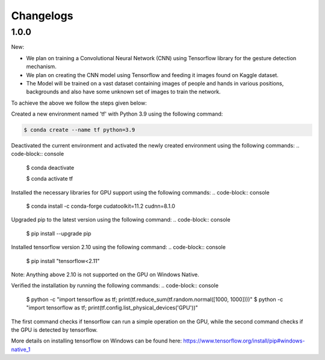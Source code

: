 Changelogs
=============

1.0.0
-------
New:

- We plan on training a Convolutional Neural Network (CNN) using Tensorflow library for the gesture detection mechanism.
- We plan on creating the CNN model using Tensorflow and feeding it images found on Kaggle dataset.
- The Model will be trained on a vast dataset containing images of people and hands in various positions, backgrounds and also have some unknown set of images to train the network.

To achieve the above we follow the steps given below:

Created a new environment named 'tf' with Python 3.9 using the following command:

.. code-block:: console

   $ conda create --name tf python=3.9

Deactivated the current environment and activated the newly created environment using the following commands:
.. code-block:: console

   $ conda deactivate

   $ conda activate tf

Installed the necessary libraries for GPU support using the following commands:
.. code-block:: console

   $ conda install -c conda-forge cudatoolkit=11.2 cudnn=8.1.0

Upgraded pip to the latest version using the following command:
.. code-block:: console

   $ pip install --upgrade pip

Installed tensorflow version 2.10 using the following command:
.. code-block:: console

   $ pip install "tensorflow<2.11"

Note: Anything above 2.10 is not supported on the GPU on Windows Native.

Verified the installation by running the following commands:
.. code-block:: console

   $ python -c "import tensorflow as tf; print(tf.reduce_sum(tf.random.normal([1000, 1000])))"
   $ python -c "import tensorflow as tf; print(tf.config.list_physical_devices('GPU'))"

The first command checks if tensorflow can run a simple operation on the GPU, while the second command checks if the GPU is detected by tensorflow.

More details on installing tensorflow on Windows can be found here: https://www.tensorflow.org/install/pip#windows-native_1 
